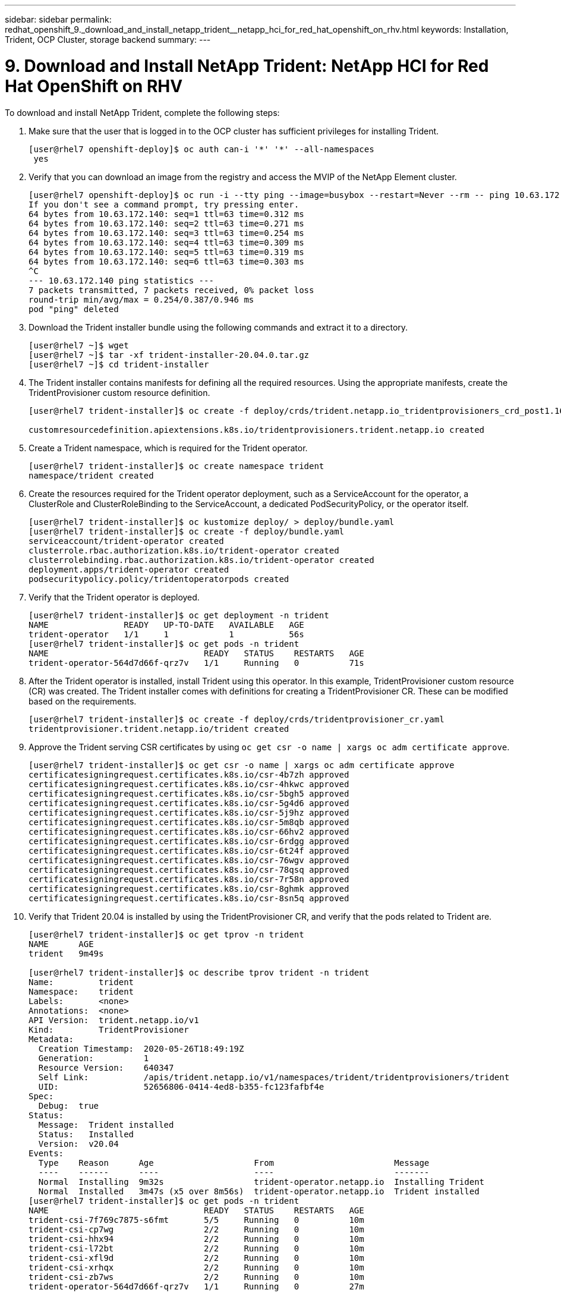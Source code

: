 ---
sidebar: sidebar
permalink: redhat_openshift_9._download_and_install_netapp_trident__netapp_hci_for_red_hat_openshift_on_rhv.html
keywords: Installation, Trident, OCP Cluster, storage backend
summary:
---

= 9. Download and Install NetApp Trident: NetApp HCI for Red Hat OpenShift on RHV
:hardbreaks:
:nofooter:
:icons: font
:linkattrs:
:imagesdir: ./media/

//
// This file was created with NDAC Version 0.9 (June 4, 2020)
//
// 2020-06-25 14:31:33.635258
//

[.lead]

To download and install NetApp Trident, complete the following steps:

. Make sure that the user that is logged in to the OCP cluster has sufficient privileges for installing Trident.
+

....
[user@rhel7 openshift-deploy]$ oc auth can-i '*' '*' --all-namespaces
 yes
....

. Verify that you can download an image from the registry and access the MVIP of the NetApp Element cluster.
+

....
[user@rhel7 openshift-deploy]$ oc run -i --tty ping --image=busybox --restart=Never --rm -- ping 10.63.172.140
If you don't see a command prompt, try pressing enter.
64 bytes from 10.63.172.140: seq=1 ttl=63 time=0.312 ms
64 bytes from 10.63.172.140: seq=2 ttl=63 time=0.271 ms
64 bytes from 10.63.172.140: seq=3 ttl=63 time=0.254 ms
64 bytes from 10.63.172.140: seq=4 ttl=63 time=0.309 ms
64 bytes from 10.63.172.140: seq=5 ttl=63 time=0.319 ms
64 bytes from 10.63.172.140: seq=6 ttl=63 time=0.303 ms
^C
--- 10.63.172.140 ping statistics ---
7 packets transmitted, 7 packets received, 0% packet loss
round-trip min/avg/max = 0.254/0.387/0.946 ms
pod "ping" deleted
....

. Download the Trident installer bundle using the following commands and extract it to a directory.
+

....
[user@rhel7 ~]$ wget
[user@rhel7 ~]$ tar -xf trident-installer-20.04.0.tar.gz
[user@rhel7 ~]$ cd trident-installer
....

. The Trident installer contains manifests for defining all the required resources. Using the appropriate manifests, create the TridentProvisioner custom resource definition.
+

....
[user@rhel7 trident-installer]$ oc create -f deploy/crds/trident.netapp.io_tridentprovisioners_crd_post1.16.yaml

customresourcedefinition.apiextensions.k8s.io/tridentprovisioners.trident.netapp.io created
....

. Create a Trident namespace, which is required for the Trident operator.
+

....
[user@rhel7 trident-installer]$ oc create namespace trident
namespace/trident created
....

. Create the resources required for the Trident operator deployment, such as a ServiceAccount for the operator, a ClusterRole and ClusterRoleBinding to the ServiceAccount, a dedicated PodSecurityPolicy, or the operator itself.
+

....
[user@rhel7 trident-installer]$ oc kustomize deploy/ > deploy/bundle.yaml
[user@rhel7 trident-installer]$ oc create -f deploy/bundle.yaml
serviceaccount/trident-operator created
clusterrole.rbac.authorization.k8s.io/trident-operator created
clusterrolebinding.rbac.authorization.k8s.io/trident-operator created
deployment.apps/trident-operator created
podsecuritypolicy.policy/tridentoperatorpods created
....

. Verify that the Trident operator is deployed.
+

....
[user@rhel7 trident-installer]$ oc get deployment -n trident
NAME               READY   UP-TO-DATE   AVAILABLE   AGE
trident-operator   1/1     1            1           56s
[user@rhel7 trident-installer]$ oc get pods -n trident
NAME                               READY   STATUS    RESTARTS   AGE
trident-operator-564d7d66f-qrz7v   1/1     Running   0          71s
....

. After the Trident operator is installed, install Trident using this operator. In this example, TridentProvisioner custom resource (CR) was created. The Trident installer comes with definitions for creating a TridentProvisioner CR. These can be modified based on the requirements.
+

....
[user@rhel7 trident-installer]$ oc create -f deploy/crds/tridentprovisioner_cr.yaml
tridentprovisioner.trident.netapp.io/trident created
....

. Approve the Trident serving CSR certificates by using `oc get csr -o name | xargs oc adm certificate approve`.
+

....
[user@rhel7 trident-installer]$ oc get csr -o name | xargs oc adm certificate approve
certificatesigningrequest.certificates.k8s.io/csr-4b7zh approved
certificatesigningrequest.certificates.k8s.io/csr-4hkwc approved
certificatesigningrequest.certificates.k8s.io/csr-5bgh5 approved
certificatesigningrequest.certificates.k8s.io/csr-5g4d6 approved
certificatesigningrequest.certificates.k8s.io/csr-5j9hz approved
certificatesigningrequest.certificates.k8s.io/csr-5m8qb approved
certificatesigningrequest.certificates.k8s.io/csr-66hv2 approved
certificatesigningrequest.certificates.k8s.io/csr-6rdgg approved
certificatesigningrequest.certificates.k8s.io/csr-6t24f approved
certificatesigningrequest.certificates.k8s.io/csr-76wgv approved
certificatesigningrequest.certificates.k8s.io/csr-78qsq approved
certificatesigningrequest.certificates.k8s.io/csr-7r58n approved
certificatesigningrequest.certificates.k8s.io/csr-8ghmk approved
certificatesigningrequest.certificates.k8s.io/csr-8sn5q approved
....

. Verify that Trident 20.04 is installed by using the TridentProvisioner CR, and verify that the pods related to Trident are.
+

....
[user@rhel7 trident-installer]$ oc get tprov -n trident
NAME      AGE
trident   9m49s

[user@rhel7 trident-installer]$ oc describe tprov trident -n trident
Name:         trident
Namespace:    trident
Labels:       <none>
Annotations:  <none>
API Version:  trident.netapp.io/v1
Kind:         TridentProvisioner
Metadata:
  Creation Timestamp:  2020-05-26T18:49:19Z
  Generation:          1
  Resource Version:    640347
  Self Link:           /apis/trident.netapp.io/v1/namespaces/trident/tridentprovisioners/trident
  UID:                 52656806-0414-4ed8-b355-fc123fafbf4e
Spec:
  Debug:  true
Status:
  Message:  Trident installed
  Status:   Installed
  Version:  v20.04
Events:
  Type    Reason      Age                    From                        Message
  ----    ------      ----                   ----                        -------
  Normal  Installing  9m32s                  trident-operator.netapp.io  Installing Trident
  Normal  Installed   3m47s (x5 over 8m56s)  trident-operator.netapp.io  Trident installed
[user@rhel7 trident-installer]$ oc get pods -n trident
NAME                               READY   STATUS    RESTARTS   AGE
trident-csi-7f769c7875-s6fmt       5/5     Running   0          10m
trident-csi-cp7wg                  2/2     Running   0          10m
trident-csi-hhx94                  2/2     Running   0          10m
trident-csi-l72bt                  2/2     Running   0          10m
trident-csi-xfl9d                  2/2     Running   0          10m
trident-csi-xrhqx                  2/2     Running   0          10m
trident-csi-zb7ws                  2/2     Running   0          10m
trident-operator-564d7d66f-qrz7v   1/1     Running   0          27m

[user@rhel7 trident-installer]$ ./tridentctl -n trident version
+----------------+----------------+
| SERVER VERSION | CLIENT VERSION |
+----------------+----------------+
| 20.04.0        | 20.04.0        |
+----------------+----------------+
....

. Create a storage backend that will be used by Trident to provision volumes. The storage backend specifies the Element cluster in NetApp HCI. You also can specify sample bronze, silver, and gold types with corresponding QoS specs.
+

....
[user@rhel7 trident-installer]$ vi backend.json
{
    "version": 1,
    "storageDriverName": "solidfire-san",
    "Endpoint": "https://admin: admin- password@10.63.172.140/json-rpc/8.0",
    "SVIP": "10.61.185.205:3260",
    "TenantName": "trident",
    "Types": [{"Type": "Bronze", "Qos": {"minIOPS": 1000, "maxIOPS": 2000, "burstIOPS": 4000}},
              {"Type": "Silver", "Qos": {"minIOPS": 4000, "maxIOPS": 6000, "burstIOPS": 8000}},
              {"Type": "Gold", "Qos": {"minIOPS": 6000, "maxIOPS": 8000, "burstIOPS": 10000}}]
}
[user@rhel7 trident-installer]$ ./tridentctl -n trident create backend -f backend.json
+-------------------------+----------------+--------------------------------------+--------+---------+
|          NAME           | STORAGE DRIVER |                 UUID                 | STATE  | VOLUMES |
+-------------------------+----------------+--------------------------------------+--------+---------+
| solidfire_10.61.185.205 | solidfire-san  | 40f48d99-5d2e-4f6c-89ab-8aee2be71255 | online |       0 |
+-------------------------+----------------+--------------------------------------+--------+---------+
....
+

Modify the `backend.json` to accommodate the details or requirements of your environment for the following values:

** Endpoint corresponds to the credentials and the MVIP of the NetApp HCI Element cluster.

** SVIP corresponds to the SVIP configured over the VM network in the section titled link:redhat_openshift_1._create_storage_network_vlan__netapp_hci_for_red_hat_openshift_on_rhv.html[Create Storage Network VLAN].

** Types corresponds to different QoS bands. New persistent volumes can be created with specific QoS settings by specifying the exact storage pool.

. Create a StorageClass that specifies Trident as the provisioner and the storage backend as `solidfire-san`.

....
[user@rhel7 trident-installer]$ vi storage-class-basic.yaml
apiVersion: storage.k8s.io/v1
kind: StorageClass
metadata:
  name: basic-csi
  annotations:
    storageclass.kubernetes.io/is-default-class: "true"
provisioner: csi.trident.netapp.io
parameters:
  backendType: "solidfire-san"
  provisioningType: "thin"

[user@rhel7 trident-installer]$ oc create -f storage-class-basic.yaml
storageclass.storage.k8s.io/basic created
....

[NOTE]
In this example, the StorageClass created is set as a default, however an OpenShift administrator can define multiple storage classes corresponding to different QoS requirements and other factors based upon their applications. Trident selects a storage backend that can satisfy all the criteria specified in the parameters section in the storage class definition. End users can then provision storage as needed, without administrative intervention.
